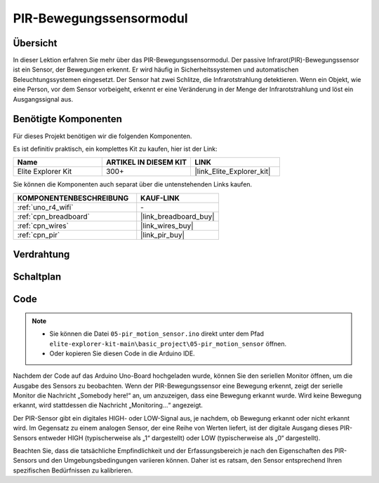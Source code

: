 .. _basic_pir:

PIR-Bewegungssensormodul
==========================

.. https://docs.sunfounder.com/projects/kepler-kit/en/latest/cproject/ar_pir.html#ar-pir

Übersicht
---------------

In dieser Lektion erfahren Sie mehr über das PIR-Bewegungssensormodul. Der passive Infrarot(PIR)-Bewegungssensor ist ein Sensor, der Bewegungen erkennt. Er wird häufig in Sicherheitssystemen und automatischen Beleuchtungssystemen eingesetzt. Der Sensor hat zwei Schlitze, die Infrarotstrahlung detektieren. Wenn ein Objekt, wie eine Person, vor dem Sensor vorbeigeht, erkennt er eine Veränderung in der Menge der Infrarotstrahlung und löst ein Ausgangssignal aus.

Benötigte Komponenten
-------------------------

Für dieses Projekt benötigen wir die folgenden Komponenten.

Es ist definitiv praktisch, ein komplettes Kit zu kaufen, hier ist der Link:

.. list-table::
    :widths: 20 20 20
    :header-rows: 1

    *   - Name
        - ARTIKEL IN DIESEM KIT
        - LINK
    *   - Elite Explorer Kit
        - 300+
        - |link_Elite_Explorer_kit|

Sie können die Komponenten auch separat über die untenstehenden Links kaufen.

.. list-table::
    :widths: 30 20
    :header-rows: 1

    *   - KOMPONENTENBESCHREIBUNG
        - KAUF-LINK

    *   - :ref:`uno_r4_wifi`
        - \-
    *   - :ref:`cpn_breadboard`
        - |link_breadboard_buy|
    *   - :ref:`cpn_wires`
        - |link_wires_buy|
    *   - :ref:`cpn_pir`
        - |link_pir_buy|

Verdrahtung
----------------------

.. image:: img/05-pir_bb.png
   :align: center
   :width: 100%


Schaltplan
-----------------------

.. image:: img/05-pir_schematic.png
   :align: center
   :width: 50%


Code
---------------

.. note::

    * Sie können die Datei ``05-pir_motion_sensor.ino`` direkt unter dem Pfad ``elite-explorer-kit-main\basic_project\05-pir_motion_sensor`` öffnen.
    * Oder kopieren Sie diesen Code in die Arduino IDE.

.. raw:: html

    <iframe src=https://create.arduino.cc/editor/sunfounder01/d9fc9198-1538-413d-b501-2cddc8d7cfe6/preview?embed style="height:510px;width:100%;margin:10px 0" frameborder=0></iframe>

Nachdem der Code auf das Arduino Uno-Board hochgeladen wurde, können Sie den seriellen Monitor öffnen, um die Ausgabe des Sensors zu beobachten. Wenn der PIR-Bewegungssensor eine Bewegung erkennt, zeigt der serielle Monitor die Nachricht „Somebody here!“ an, um anzuzeigen, dass eine Bewegung erkannt wurde. Wird keine Bewegung erkannt, wird stattdessen die Nachricht „Monitoring...“ angezeigt.

Der PIR-Sensor gibt ein digitales HIGH- oder LOW-Signal aus, je nachdem, ob Bewegung erkannt oder nicht erkannt wird. Im Gegensatz zu einem analogen Sensor, der eine Reihe von Werten liefert, ist der digitale Ausgang dieses PIR-Sensors entweder HIGH (typischerweise als „1“ dargestellt) oder LOW (typischerweise als „0“ dargestellt).

Beachten Sie, dass die tatsächliche Empfindlichkeit und der Erfassungsbereich je nach den Eigenschaften des PIR-Sensors und den Umgebungsbedingungen variieren können. Daher ist es ratsam, den Sensor entsprechend Ihren spezifischen Bedürfnissen zu kalibrieren.
